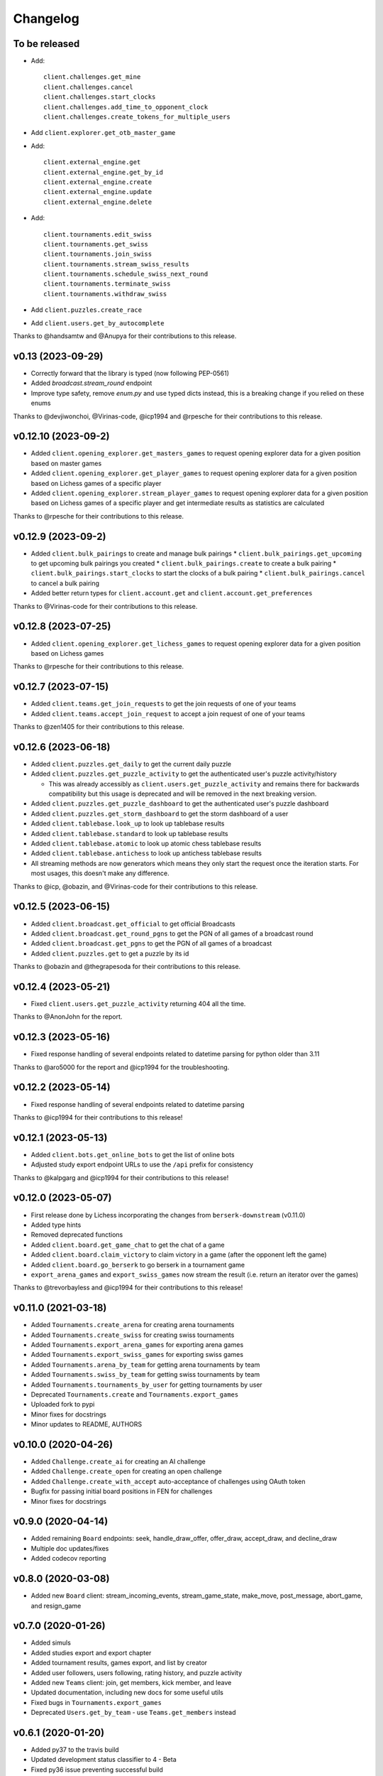 Changelog
=========

To be released
--------------

* Add::

    client.challenges.get_mine
    client.challenges.cancel
    client.challenges.start_clocks
    client.challenges.add_time_to_opponent_clock
    client.challenges.create_tokens_for_multiple_users

* Add ``client.explorer.get_otb_master_game``
* Add::

    client.external_engine.get
    client.external_engine.get_by_id
    client.external_engine.create
    client.external_engine.update
    client.external_engine.delete

* Add::

    client.tournaments.edit_swiss
    client.tournaments.get_swiss
    client.tournaments.join_swiss
    client.tournaments.stream_swiss_results
    client.tournaments.schedule_swiss_next_round
    client.tournaments.terminate_swiss
    client.tournaments.withdraw_swiss

* Add ``client.puzzles.create_race``
* Add ``client.users.get_by_autocomplete``

Thanks to @handsamtw and @Anupya for their contributions to this release.

v0.13 (2023-09-29)
--------------------

* Correctly forward that the library is typed (now following PEP-0561)
* Added `broadcast.stream_round` endpoint
* Improve type safety, remove `enum.py` and use typed dicts instead, this is a breaking change if you relied on these enums

Thanks to @devjiwonchoi, @Virinas-code, @icp1994 and @rpesche for their contributions to this release.

v0.12.10 (2023-09-2)
--------------------

* Added ``client.opening_explorer.get_masters_games`` to request opening explorer data for a given position based on master games
* Added ``client.opening_explorer.get_player_games`` to request opening explorer data for a given position based on Lichess games of a specific player
* Added ``client.opening_explorer.stream_player_games`` to request opening explorer data for a given position based on Lichess games of a specific player and get intermediate results as statistics are calculated

Thanks to @rpesche for their contributions to this release.

v0.12.9 (2023-09-2)
-------------------

* Added ``client.bulk_pairings`` to create and manage bulk pairings
  * ``client.bulk_pairings.get_upcoming`` to get upcoming bulk pairings you created
  * ``client.bulk_pairings.create`` to create a bulk pairing
  * ``client.bulk_pairings.start_clocks`` to start the clocks of a bulk pairing
  * ``client.bulk_pairings.cancel`` to cancel a bulk pairing
* Added better return types for ``client.account.get`` and ``client.account.get_preferences``

Thanks to @Virinas-code for their contributions to this release.

v0.12.8 (2023-07-25)
--------------------

* Added ``client.opening_explorer.get_lichess_games`` to request opening explorer data for a given position based on Lichess games

Thanks to @rpesche for their contributions to this release.

v0.12.7 (2023-07-15)
--------------------

* Added ``client.teams.get_join_requests`` to get the join requests of one of your teams
* Added ``client.teams.accept_join_request`` to accept a join request of one of your teams

Thanks to @zen1405 for their contributions to this release.

v0.12.6 (2023-06-18)
--------------------

* Added ``client.puzzles.get_daily`` to get the current daily puzzle
* Added ``client.puzzles.get_puzzle_activity`` to get the authenticated user's puzzle activity/history

  * This was already accessibly as ``client.users.get_puzzle_activity`` and remains there for backwards compatibility but this usage is deprecated and will be removed in the next breaking version.

* Added ``client.puzzles.get_puzzle_dashboard`` to get the authenticated user's puzzle dashboard
* Added ``client.puzzles.get_storm_dashboard`` to get the storm dashboard of a user
* Added ``client.tablebase.look_up`` to look up tablebase results
* Added ``client.tablebase.standard`` to look up tablebase results
* Added ``client.tablebase.atomic`` to look up atomic chess tablebase results
* Added ``client.tablebase.antichess`` to look up antichess tablebase results

* All streaming methods are now generators which means they only start the request once the iteration starts. For most usages, this doesn't make any difference.

Thanks to @icp, @obazin, and @Virinas-code for their contributions to this release.

v0.12.5 (2023-06-15)
--------------------

* Added ``client.broadcast.get_official`` to get official Broadcasts
* Added ``client.broadcast.get_round_pgns`` to get the PGN of all games of a broadcast round
* Added ``client.broadcast.get_pgns`` to get the PGN of all games of a broadcast
* Added ``client.puzzles.get`` to get a puzzle by its id

Thanks to @obazin and @thegrapesoda for their contributions to this release.

v0.12.4 (2023-05-21)
--------------------

* Fixed ``client.users.get_puzzle_activity`` returning 404 all the time.

Thanks to @AnonJohn for the report.

v0.12.3 (2023-05-16)
--------------------

* Fixed response handling of several endpoints related to datetime parsing for python older than 3.11

Thanks to @aro5000 for the report and @icp1994 for the troubleshooting.

v0.12.2 (2023-05-14)
--------------------

* Fixed response handling of several endpoints related to datetime parsing

Thanks to @icp1994 for their contributions to this release!

v0.12.1 (2023-05-13)
--------------------

* Added ``client.bots.get_online_bots`` to get the list of online bots
* Adjusted study export endpoint URLs to use the ``/api`` prefix for consistency

Thanks to @kalpgarg and @icp1994 for their contributions to this release!

v0.12.0 (2023-05-07)
--------------------

* First release done by Lichess incorporating the changes from ``berserk-downstream`` (v0.11.0)
* Added type hints
* Removed deprecated functions
* Added ``client.board.get_game_chat`` to get the chat of a game
* Added ``client.board.claim_victory`` to claim victory in a game (after the opponent left the game)
* Added ``client.board.go_berserk`` to go berserk in a tournament game
* ``export_arena_games`` and ``export_swiss_games`` now stream the result (i.e. return an iterator over the games)

Thanks to @trevorbayless and @icp1994 for their contributions to this release!


v0.11.0 (2021-03-18)
--------------------

* Added ``Tournaments.create_arena`` for creating arena tournaments
* Added ``Tournaments.create_swiss`` for creating swiss tournaments
* Added ``Tournaments.export_arena_games`` for exporting arena games
* Added ``Tournaments.export_swiss_games`` for exporting swiss games
* Added ``Tournaments.arena_by_team`` for getting arena tournaments by team
* Added ``Tournaments.swiss_by_team`` for getting swiss tournaments by team
* Added ``Tournaments.tournaments_by_user`` for getting tournaments by user
* Deprecated ``Tournaments.create`` and ``Tournaments.export_games``
* Uploaded fork to pypi
* Minor fixes for docstrings
* Minor updates to README, AUTHORS

v0.10.0 (2020-04-26)
--------------------

* Added ``Challenge.create_ai`` for creating an AI challenge
* Added ``Challenge.create_open`` for creating an open challenge
* Added ``Challenge.create_with_accept`` auto-acceptance of challenges using OAuth token
* Bugfix for passing initial board positions in FEN for challenges
* Minor fixes for docstrings

v0.9.0 (2020-04-14)
-------------------

* Added remaining ``Board`` endpoints: seek, handle_draw_offer, offer_draw, accept_draw, and decline_draw
* Multiple doc updates/fixes
* Added codecov reporting

v0.8.0 (2020-03-08)
-------------------

* Added new ``Board`` client: stream_incoming_events, stream_game_state, make_move, post_message, abort_game, and resign_game

v0.7.0 (2020-01-26)
-------------------

* Added simuls
* Added studies export and export chapter
* Added tournament results, games export, and list by creator
* Added user followers, users following, rating history, and puzzle activity
* Added new ``Teams`` client: join, get members, kick member, and leave
* Updated documentation, including new docs for some useful utils
* Fixed bugs in ``Tournaments.export_games``
* Deprecated ``Users.get_by_team`` - use ``Teams.get_members`` instead


v0.6.1 (2020-01-20)
-------------------

* Added py37 to the travis build
* Updated development status classifier to 4 - Beta
* Fixed py36 issue preventing successful build
* Made updates to the Makefile


v0.6.0 (2020-01-20)
-------------------

* Added logging to the ``berserk.session`` module
* Fixed exception message when no cause
* Fixed bug in ``Broadcasts.push_pgn_update``
* Updated documentation and tweak the theme


v0.5.0 (2020-01-20)
-------------------

* Added ``ResponseError`` for 4xx and 5xx responses with status code, reason, and cause
* Added ``ApiError`` for all other request errors
* Fixed test case broken by 0.4.0 release
* Put all utils code under test


v0.4.0 (2020-01-19)
-------------------

* Added support for the broadcast endpoints
* Added a utility for easily converting API objects into update params
* Fixe multiple bugs with the tournament create endpoint
* Improved the reusability of some conversion utilities
* Improved many docstrings in the client classes


v0.3.2 (2020-01-04)
-------------------

* Fixed bug where options not passed for challenge creation
* Converted requirements from pinned to sematically compatible
* Bumped all developer dependencies
* Use pytest instead of the older py.test
* Use py37 in tox


v0.3.1 (2018-12-23)
-------------------

* Converted datetime string in tournament creation response into datetime object


v0.3.0 (2018-12-23)
-------------------

* Converted all timestamps to datetime in all responses
* Provided support for challenging other players to a game


v0.2.1 (2018-12-08)
-------------------

* Bump edrequests dependency to >-2.20.0 (CVE-2018-18074)


v0.2.0 (2018-12-08)
-------------------

* Added `position` and `start_date` params to `Tournament.create`
* Added `Position` enum


v0.1.2 (2018-07-14)
-------------------

* Fixed an asine bug in the docs


v0.1.1 (2018-07-14)
-------------------

* Added tests for session and formats modules
* Fixed mispelled PgnHandler class (!)
* Fixed issue with trailing whitespace when splitting multiple PGN texts
* Fixed the usage overview in the README
* Fixed the versions for travis-ci
* Made it easier to test the `JsonHandler` class
* Salted the bumpversion config to taste


v0.1.0 (2018-07-10)
-------------------

* First release on PyPI.
